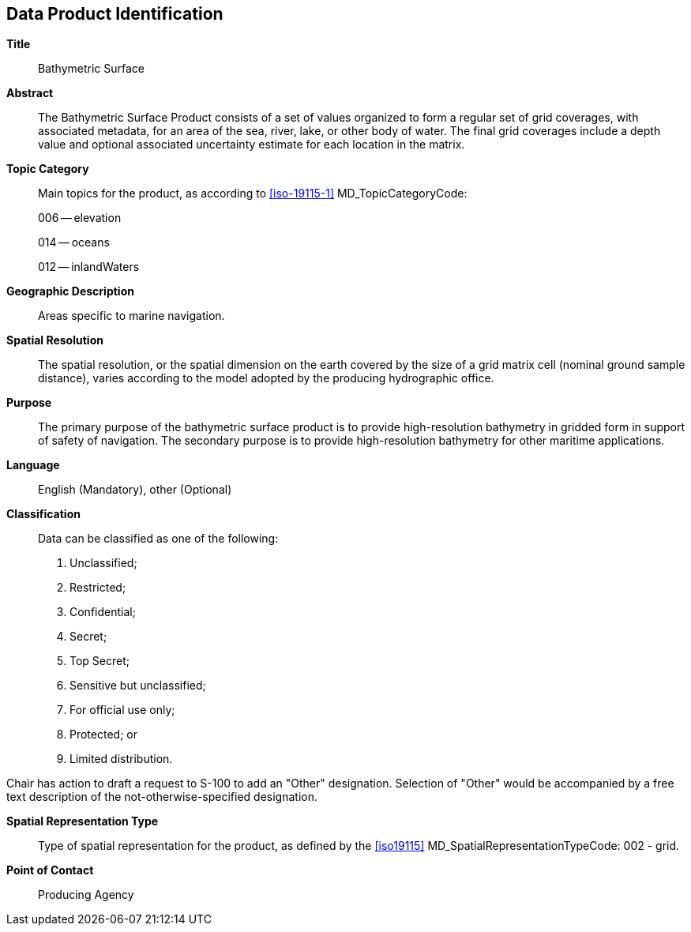 
[[sec-data-product-identification]]
== Data Product Identification

*Title*:: Bathymetric Surface

*Abstract*:: The Bathymetric Surface Product consists of a set of values organized to form a regular set of grid coverages, with associated metadata, for an area of the sea, river, lake, or other body of water. The final grid coverages include a depth value and optional associated uncertainty estimate for each location in the matrix. 

*Topic Category*::
+
--
Main topics for the product, as according to <<iso-19115-1>> MD_TopicCategoryCode:

006 -- elevation

014 -- oceans

012 -- inlandWaters
--

*Geographic Description*:: Areas specific to marine navigation.

*Spatial Resolution*:: The spatial resolution, or the spatial dimension on the earth covered by the size of a grid matrix cell (nominal ground sample distance), varies according to the model adopted by the producing hydrographic office.

*Purpose*:: The primary purpose of the bathymetric surface product is to provide high-resolution bathymetry in gridded form in support of safety of navigation. The secondary purpose is to provide high-resolution bathymetry for other maritime applications.

*Language*:: English (Mandatory), other (Optional)

*Classification*::
+
--
[[classtart]]Data can be classified as one of the following:[[classend]]

. Unclassified;
. Restricted;
. Confidential;
. Secret;
. Top Secret;
. Sensitive but unclassified;
. For official use only;
. Protected; or
. Limited distribution.
--

[reviewer=Lawrence Haynes Haselmaier,from=classtart,to=classend]
****
Chair has action to draft a request to S-100 to add an "Other" designation. Selection of "Other" would be accompanied by a free text description of the not-otherwise-specified designation.
****

*Spatial Representation Type*:: Type of spatial representation for the product, as defined by the <<iso19115>> MD_SpatialRepresentationTypeCode: 002 - grid.

*Point of Contact*:: Producing Agency
